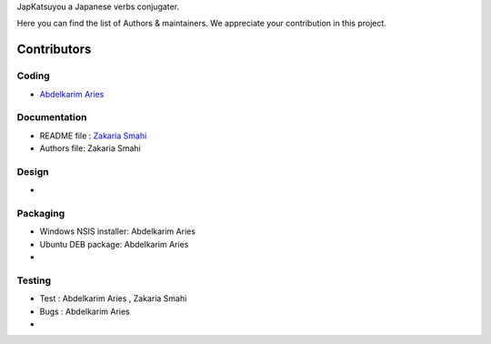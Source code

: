 JapKatsuyou a Japanese verbs conjugater.

Here you can find the list of Authors & maintainers. We appreciate your contribution in this project.

============
Contributors
============


Coding
------

* `Abdelkarim Aries <https://github.com/kariminf>`_

Documentation
-------------

* README file : `Zakaria Smahi <https://github.com/zsmahi>`_
* Authors file: Zakaria Smahi

Design
------
* 

Packaging
--------- 
* Windows NSIS installer: Abdelkarim Aries
* Ubuntu DEB package: Abdelkarim Aries
*

Testing
-------

* Test : Abdelkarim Aries , Zakaria Smahi
* Bugs : Abdelkarim Aries
*


 


